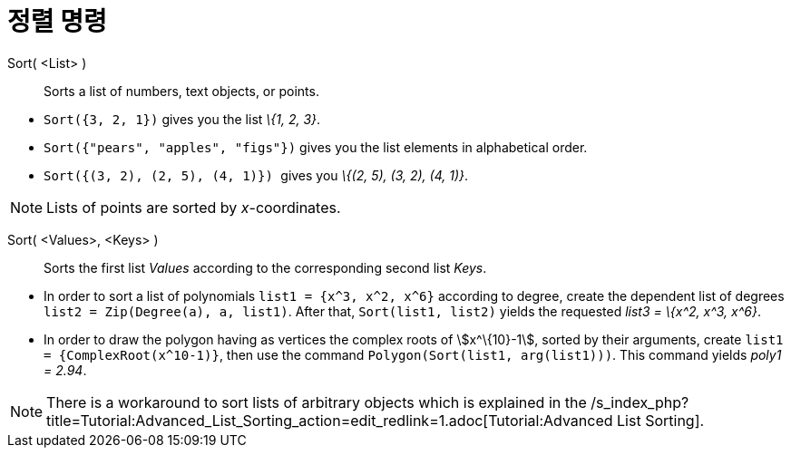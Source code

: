= 정렬 명령
:page-en: commands/Sort
ifdef::env-github[:imagesdir: /ko/modules/ROOT/assets/images]

Sort( <List> )::
  Sorts a list of numbers, text objects, or points.

[EXAMPLE]
====

* `++Sort({3, 2, 1})++` gives you the list _\{1, 2, 3}_.
* `++Sort({"pears", "apples", "figs"})++` gives you the list elements in alphabetical order.
* `++Sort({(3, 2), (2, 5), (4, 1)}) ++` gives you _\{(2, 5), (3, 2), (4, 1)}_.

====

[NOTE]
====

Lists of points are sorted by _x_-coordinates.

====

Sort( <Values>, <Keys> )::
  Sorts the first list _Values_ according to the corresponding second list _Keys_.

[EXAMPLE]
====

* In order to sort a list of polynomials `++list1 = {x^3, x^2, x^6}++` according to degree, create the dependent list of
degrees `++list2 = Zip(Degree(a), a, list1)++`. After that, `++ Sort(list1, list2)++` yields the requested _list3 =
\{x^2, x^3, x^6}_.
* In order to draw the polygon having as vertices the complex roots of stem:[x^\{10}-1], sorted by their arguments,
create `++list1 = {ComplexRoot(x^10-1)}++`, then use the command `++Polygon(Sort(list1, arg(list1)))++`. This command
yields _poly1 = 2.94_.

====

[NOTE]
====

There is a workaround to sort lists of arbitrary objects which is explained in the
/s_index_php?title=Tutorial:Advanced_List_Sorting_action=edit_redlink=1.adoc[Tutorial:Advanced List Sorting].

====
